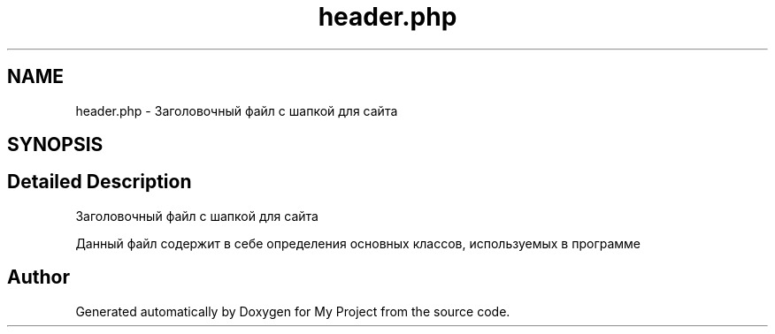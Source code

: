 .TH "header.php" 3 "Sat May 15 2021" "My Project" \" -*- nroff -*-
.ad l
.nh
.SH NAME
header.php \- Заголовочный файл с шапкой для сайта  

.SH SYNOPSIS
.br
.PP
.SH "Detailed Description"
.PP 
Заголовочный файл с шапкой для сайта 

Данный файл содержит в себе определения основных классов, используемых в программе 
.SH "Author"
.PP 
Generated automatically by Doxygen for My Project from the source code\&.
